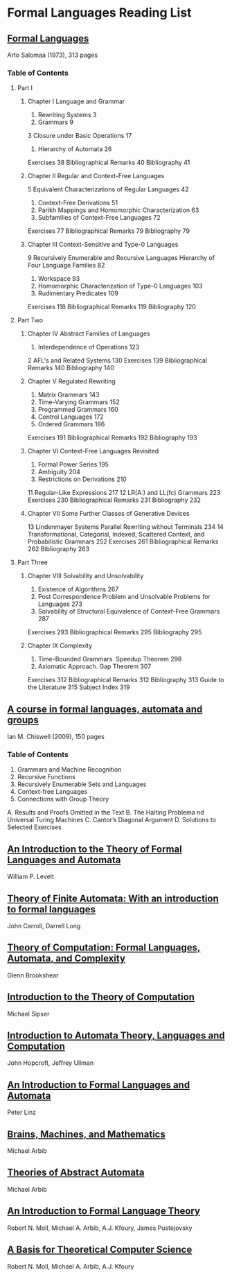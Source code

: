 * Formal Languages Reading List

** [[https://amzn.to/3iHs9tr][Formal Languages]]
Arto Salomaa (1973), 313 pages

*** Table of Contents

**** Part I
***** Chapter I Language and Grammar
1. Rewriting Systems 3
2. Grammars 9
3 Closure under Basic Operations 17
4. Hierarchy of Automata 26
Exercises 38
Bibliographical Remarks 40
Bibliography 41

***** Chapter II Regular and Context-Free Languages
5 Equivalent Characterizations of Regular Languages 42
6. Context-Free Derivations 51
7. Parikh Mappings and Homomorphic Characterization 63
8. Subfamilies of Context-Free Languages 72
Exercises 77
Bibliographical Remarks 79
Bibliography 79

***** Chapter III Context-Sensitive and Type-0 Languages
9 Recursively Enumerable and Recursive Languages Hierarchy of Four Language Families 82
10. Workspace 93
11. Homomorphic Charactenzation of Type-0 Languages 103
12. Rudimentary Predicates 109
Exercises 118
Bibliographical Remarks 119
Bibliography 120

**** Part Two

***** Chapter IV Abstract Families of Languages
1. Interdependence of Operations 123
2 AFL's and Related Systems 130
Exercises 139
Bibliographical Remarks 140
Bibliography 140

***** Chapter V Regulated Rewriting
3. Matrix Grammars 143
4. Time-Varying Grammars 152
5. Programmed Grammars 160
6. Control Languages 172
7. Ordered Grammars 186
Exercises 191
Bibliographical Remarks 192
Bibliography 193

***** Chapter VI Context-Free Languages Revisited
8. Formal Power Series 195
9. Ambiguity 204
10. Restrictions on Derivations 210
11 Regular-Like Expressions 217
12 LR(A:) and LL(fc) Grammars 223
Exercises 230
Bibliographical Remarks 231
Bibliography 232

***** Chapter VII Some Further Classes of Generative Devices
13 Lindenmayer Systems Parallel Rewriting without Terminals 234
14 Transformational, Categorial, Indexed, Scattered Context, and
Probabilistic Grammars 252
Exercises 261
Bibliographical Remarks 262
Bibliography 263

**** Part Three

***** Chapter VIII Solvability and Unsolvability
1. Existence of Algorithms 267
2. Post Correspondence Problem and Unsolvable Problems for Languages 273
3. Solvability of Structural Equivalence of Context-Free Grammars 287
Exercises 293
Bibliographical Remarks 295
Bibliography 295

***** Chapter IX Complexity
4. Time-Bounded Grammars. Speedup Theorem 298
5. Axiomatic Approach. Gap Theorem 307
Exercises 312
Bibliographical Remarks 312
Bibliography 313
Guide to the Literature 315
Subject Index 319

** [[https://amzn.to/2ZbtsZC][A course in formal languages, automata and groups]]
Ian M. Chiswell (2009), 150 pages

*** Table of Contents
1. Grammars and Machine Recognition
2. Recursive Functions
3. Recursively Enumerable Sets and Languages
4. Context-free Languages
5. Connections with Group Theory
A. Results and Proofs Omitted in the Text
B. The Halting Problema nd Universal Turing Machines
C. Cantor’s Diagonal Argument
D. Solutions to Selected Exercises

** [[https://amzn.to/3efvkEW][An Introduction to the Theory of Formal Languages and Automata]]
William P. Levelt

** [[https://amzn.to/38Hjgvl][Theory of Finite Automata: With an introduction to formal languages]]
John Carroll, Darrell Long

** [[https://amzn.to/2W3uo0m][Theory of Computation: Formal Languages, Automata, and Complexity]]
Glenn Brookshear

** [[https://amzn.to/3fdQXXz][Introduction to the Theory of Computation]]
Michael Sipser

** [[https://amzn.to/2ZXcdue][Introduction to Automata Theory, Languages and Computation]]
John Hopcroft, Jeffrey Ullman

** [[https://amzn.to/38IijCT][An Introduction to Formal Languages and Automata]]
Peter Linz

** [[https://amzn.to/2AIoyKi][Brains, Machines, and Mathematics]]
Michael Arbib

** [[https://amzn.to/3iVL9V8][Theories of Abstract Automata]]
Michael Arbib

** [[https://amzn.to/2BTjpjc][An Introduction to Formal Language Theory]]
Robert N. Moll, Michael A. Arbib, A.J. Kfoury, James Pustejovsky
 
** [[https://amzn.to/2ObFMmk][A Basis for Theoretical Computer Science]]
Robert N. Moll, Michael A. Arbib, A.J. Kfoury
